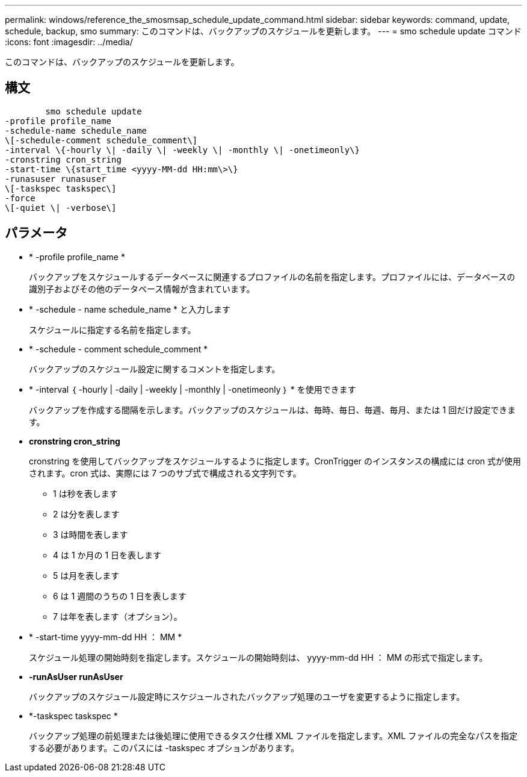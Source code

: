 ---
permalink: windows/reference_the_smosmsap_schedule_update_command.html 
sidebar: sidebar 
keywords: command, update, schedule, backup, smo 
summary: このコマンドは、バックアップのスケジュールを更新します。 
---
= smo schedule update コマンド
:icons: font
:imagesdir: ../media/


[role="lead"]
このコマンドは、バックアップのスケジュールを更新します。



== 構文

[listing]
----

        smo schedule update
-profile profile_name
-schedule-name schedule_name
\[-schedule-comment schedule_comment\]
-interval \{-hourly \| -daily \| -weekly \| -monthly \| -onetimeonly\}
-cronstring cron_string
-start-time \{start_time <yyyy-MM-dd HH:mm\>\}
-runasuser runasuser
\[-taskspec taskspec\]
-force
\[-quiet \| -verbose\]
----


== パラメータ

* * -profile profile_name *
+
バックアップをスケジュールするデータベースに関連するプロファイルの名前を指定します。プロファイルには、データベースの識別子およびその他のデータベース情報が含まれています。

* * -schedule - name schedule_name * と入力します
+
スケジュールに指定する名前を指定します。

* * -schedule - comment schedule_comment *
+
バックアップのスケジュール設定に関するコメントを指定します。

* * -interval ｛ -hourly | -daily | -weekly | -monthly | -onetimeonly ｝ * を使用できます
+
バックアップを作成する間隔を示します。バックアップのスケジュールは、毎時、毎日、毎週、毎月、または 1 回だけ設定できます。

* *cronstring cron_string*
+
cronstring を使用してバックアップをスケジュールするように指定します。CronTrigger のインスタンスの構成には cron 式が使用されます。cron 式は、実際には 7 つのサブ式で構成される文字列です。

+
** 1 は秒を表します
** 2 は分を表します
** 3 は時間を表します
** 4 は 1 か月の 1 日を表します
** 5 は月を表します
** 6 は 1 週間のうちの 1 日を表します
** 7 は年を表します（オプション）。


* * -start-time yyyy-mm-dd HH ： MM *
+
スケジュール処理の開始時刻を指定します。スケジュールの開始時刻は、 yyyy-mm-dd HH ： MM の形式で指定します。

* *-runAsUser runAsUser*
+
バックアップのスケジュール設定時にスケジュールされたバックアップ処理のユーザを変更するように指定します。

* *-taskspec taskspec *
+
バックアップ処理の前処理または後処理に使用できるタスク仕様 XML ファイルを指定します。XML ファイルの完全なパスを指定する必要があります。このパスには -taskspec オプションがあります。


